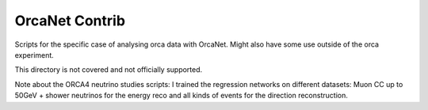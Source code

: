 OrcaNet Contrib
===============

Scripts for the specific case of analysing orca data with OrcaNet.
Might also have some use outside of the orca experiment.

This directory is not covered and not officially supported.

Note about the ORCA4 neutrino studies scripts:
I trained the regression networks on different datasets: Muon CC up to 50GeV + shower neutrinos for the energy reco and all kinds of events for the direction reconstruction.
